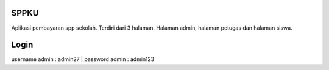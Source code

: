 ######
SPPKU
######

Aplikasi pembayaran spp sekolah. Terdiri dari 3 halaman. Halaman admin, halaman petugas dan halaman siswa.

######
Login 
######
username admin : admin27 | password admin : admin123
